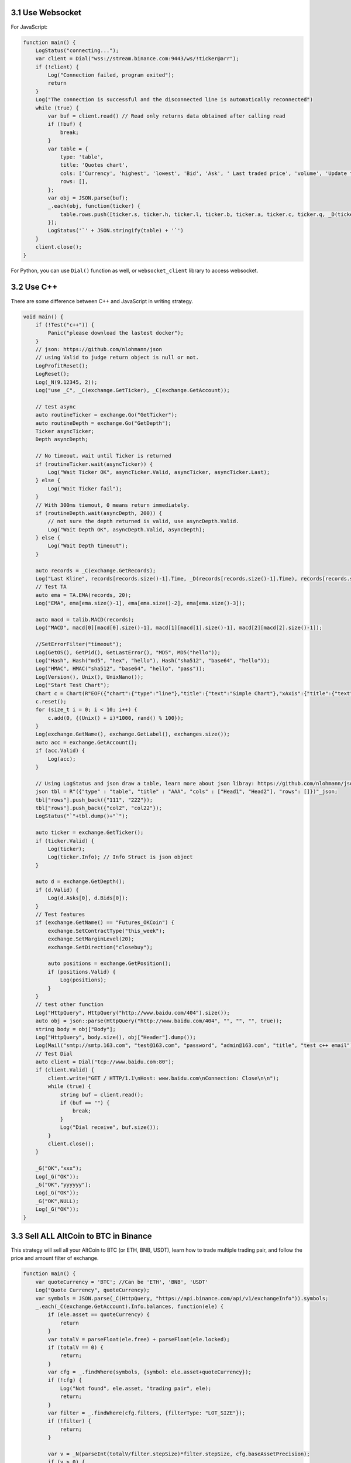 3.1 Use Websocket
=======================

For JavaScript:

.. code-block:: JavaScript

    function main() {
        LogStatus("connecting...");
        var client = Dial("wss://stream.binance.com:9443/ws/!ticker@arr");
        if (!client) {
            Log("Connection failed, program exited");
            return
        }
        Log("The connection is successful and the disconnected line is automatically reconnected")
        while (true) {
            var buf = client.read() // Read only returns data obtained after calling read
            if (!buf) {
                break;
            }
            var table = {
                type: 'table',
                title: 'Quotes chart',
                cols: ['Currency', 'highest', 'lowest', 'Bid', 'Ask', ' Last traded price', 'volume', 'Update time'],
                rows: [],
            };
            var obj = JSON.parse(buf);
            _.each(obj, function(ticker) {
                table.rows.push([ticker.s, ticker.h, ticker.l, ticker.b, ticker.a, ticker.c, ticker.q, _D(ticker.E)])
            });
            LogStatus('`' + JSON.stringify(table) + '`')
        }
        client.close();
    }

For Python, you can use ``Dial()`` function  as well, or ``websocket_client`` library to access websocket.

3.2 Use C++ 
=======================

There are some difference between C++ and JavaScript in writing strategy.

.. code-block:: C++

    void main() {
        if (!Test("c++")) {
            Panic("please download the lastest docker");
        }
        // json: https://github.com/nlohmann/json
        // using Valid to judge return object is null or not. 
        LogProfitReset();
        LogReset();
        Log(_N(9.12345, 2));
        Log("use _C", _C(exchange.GetTicker), _C(exchange.GetAccount));

        // test async
        auto routineTicker = exchange.Go("GetTicker");
        auto routineDepth = exchange.Go("GetDepth");
        Ticker asyncTicker;
        Depth asyncDepth;
        
        // No timeout, wait until Ticker is returned
        if (routineTicker.wait(asyncTicker)) {
            Log("Wait Ticker OK", asyncTicker.Valid, asyncTicker, asyncTicker.Last);
        } else {
            Log("Wait Ticker fail");
        }
        // With 300ms tiemout, 0 means return immediately.
        if (routineDepth.wait(asyncDepth, 200)) {
            // not sure the depth returned is valid, use asyncDepth.Valid.
            Log("Wait Depth OK", asyncDepth.Valid, asyncDepth);
        } else {
            Log("Wait Depth timeout");
        }
        
        auto records = _C(exchange.GetRecords);
        Log("Last Kline", records[records.size()-1].Time, _D(records[records.size()-1].Time), records[records.size()-1]);
        // Test TA
        auto ema = TA.EMA(records, 20);
        Log("EMA", ema[ema.size()-1], ema[ema.size()-2], ema[ema.size()-3]);
        
        auto macd = talib.MACD(records);
        Log("MACD", macd[0][macd[0].size()-1], macd[1][macd[1].size()-1], macd[2][macd[2].size()-1]);
            
        //SetErrorFilter("timeout");
        Log(GetOS(), GetPid(), GetLastError(), "MD5", MD5("hello"));
        Log("Hash", Hash("md5", "hex", "hello"), Hash("sha512", "base64", "hello"));
        Log("HMAC", HMAC("sha512", "base64", "hello", "pass"));
        Log(Version(), Unix(), UnixNano());
        Log("Start Test Chart");
        Chart c = Chart(R"EOF({"chart":{"type":"line"},"title":{"text":"Simple Chart"},"xAxis":{"title":{"text":"Date"}},"yAxis":{"title":{"text":"Number"}},"series":[{"name":"number","data":[]}]})EOF");
        c.reset();
        for (size_t i = 0; i < 10; i++) {
            c.add(0, {(Unix() + i)*1000, rand() % 100});
        }
        Log(exchange.GetName(), exchange.GetLabel(), exchanges.size());
        auto acc = exchange.GetAccount();
        if (acc.Valid) {
            Log(acc);
        }
        
        // Using LogStatus and json draw a table, learn more about json libray: https://github.com/nlohmann/json
        json tbl = R"({"type" : "table", "title" : "AAA", "cols" : ["Head1", "Head2"], "rows": []})"_json;
        tbl["rows"].push_back({"111", "222"});
        tbl["rows"].push_back({"col2", "col22"});
        LogStatus("`"+tbl.dump()+"`");
        
        auto ticker = exchange.GetTicker();
        if (ticker.Valid) {
            Log(ticker);
            Log(ticker.Info); // Info Struct is json object
        }
        
        auto d = exchange.GetDepth();
        if (d.Valid) {
            Log(d.Asks[0], d.Bids[0]);
        }
        // Test features
        if (exchange.GetName() == "Futures_OKCoin") {
            exchange.SetContractType("this_week");
            exchange.SetMarginLevel(20);
            exchange.SetDirection("closebuy");
                
            auto positions = exchange.GetPosition();
            if (positions.Valid) {
                Log(positions);
            }
        }
        // test other function
        Log("HttpQuery", HttpQuery("http://www.baidu.com/404").size());
        auto obj = json::parse(HttpQuery("http://www.baidu.com/404", "", "", "", true));
        string body = obj["Body"];
        Log("HttpQuery", body.size(), obj["Header"].dump());
        Log(Mail("smtp://smtp.163.com", "test@163.com", "password", "admin@163.com", "title", "test c++ email"));
        // Test Dial
        auto client = Dial("tcp://www.baidu.com:80");
        if (client.Valid) {
            client.write("GET / HTTP/1.1\nHost: www.baidu.com\nConnection: Close\n\n");
            while (true) {
                string buf = client.read();
                if (buf == "") {
                    break;
                }
                Log("Dial receive", buf.size());
            }
            client.close();
        }

        _G("OK","xxx");
        Log(_G("OK"));
        _G("OK","yyyyyy");
        Log(_G("OK"));
        _G("OK",NULL);
        Log(_G("OK"));
    }

3.3 Sell ALL AltCoin to BTC in Binance
=======================

This strategy will sell all your AltCoin to BTC (or ETH, BNB, USDT), learn how to trade multiple trading pair,
and follow the price and amount filter of exchange.

.. code-block:: JavaScript

    function main() {
        var quoteCurrency = 'BTC'; //Can be 'ETH', 'BNB', 'USDT'
        Log("Quote Currency", quoteCurrency);
        var symbols = JSON.parse(_C(HttpQuery, "https://api.binance.com/api/v1/exchangeInfo")).symbols;
        _.each(_C(exchange.GetAccount).Info.balances, function(ele) {
            if (ele.asset == quoteCurrency) {
                return
            }
            var totalV = parseFloat(ele.free) + parseFloat(ele.locked);
            if (totalV == 0) {
                return;
            }
            var cfg = _.findWhere(symbols, {symbol: ele.asset+quoteCurrency});
            if (!cfg) {
                Log("Not found", ele.asset, "trading pair", ele);
                return;
            }
            var filter = _.findWhere(cfg.filters, {filterType: "LOT_SIZE"});
            if (!filter) {
                return;
            }
            
            var v = _N(parseInt(totalV/filter.stepSize)*filter.stepSize, cfg.baseAssetPrecision);
            if (v > 0) {
                Log(ele, "stepSize", filter.stepSize);
                exchange.IO("currency", ele.asset + "_"+quoteCurrency);
                while (true) {
                    var orders = _C(exchange.GetOrders);
                    _.each(orders, function(order) {
                        exchange.CancelOrder(order.Id);
                    });
                    if (orders.length == 0) {
                        break;
                    }
                }
                exchange.Sell(-1, v);
                Log(ele);
            }
        });
        Log("Done, Now", quoteCurrency, "Balance", _C(exchange.GetAccount).Balance);
    }



3.4 Moving Average Strategy
=======================

The moving average (MA) is a simple technical analysis tool that smooths out price data by creating a constantly updated average price. 

Check on https://www.fmz.com/strategy/103070 for parameters configs.The global variables ``FastPeriod``, ``SlowPeriod``,etc... are defined in configs.

Source code:

.. code-block:: JavaScript

    function main() {
    var initAccount = _C(exchange.GetAccount);//using _C() to retry
    var ticker = exchange.GetTicker();
    //calc InitValue to log profit
    var InitValue = (initAccount.Stocks + initAccount.FrozenStocks)*ticker.Last \
                    + initAccount.Balance + initAccount.FrozenBalance;
    while (true) {
        var records = _C(exchange.GetRecords);
        ticker =_C(exchange.GetTicker);
        var FastRecords = TA.MA(records,FastPeriod);// using MA of TA-Lib
        var SlowRecords = TA.MA(records,SlowPeriod);
        var NowAccount = _C(exchange.GetAccount);
        var n = _Cross(FastRecords, SlowRecords);// using _Cross(), check on global function
        if (n >= EnterPeriod && NowAccount.Balance > 0) {
            var Price = _N(ticker.Sell+Slippage, 2); // add Slippage to make sure order can be done
            var Amount = _N(0.99*NowAccount.Balance/Price, 3);
            if(Amount>0.1){
               var id = exchange.Buy(Price, Amount);
               //Cancel the pending order
               if(exchange.GetOrders(id).Status == ORDER_STATE_PENDING){exchange.CancelOrder(id);}
               LogProfit((NowAccount.Stocks + NowAccount.FrozenStocks)*ticker.Last\
                         + NowAccount.Balance + NowAccount.FrozenBalance - InitValue);
            }
        }
        if(n <= -EnterPeriod && NowAccount.Stocks > 0) {
            var Price = _N(ticker.Buy-Slippage, 2);
            var Amount = _N(NowAccount.Stocks, 3);
            if(Amount>0.1){
                var id = exchange.Sell(Price, Amount);
                if(exchange.GetOrders(id).Status == ORDER_STATE_PENDING){exchange.CancelOrder(id);}
                LogProfit((NowAccount.Stocks + NowAccount.FrozenStocks)*ticker.Last\
                         + NowAccount.Balance + NowAccount.FrozenBalance - InitValue);
            }
        }
        Sleep(Interval*1000);
    }
}

3.5 Iceberg Buy Order
=======================

Check on https://www.fmz.com/strategy/103319.

Source code:

.. code-block:: JavaScript

    function CancelPendingOrders() {
        while (true) {
            var orders = _C(exchange.GetOrders);
            if (orders.length == 0) {
                return;
            }

            for (var j = 0; j < orders.length; j++) {
                exchange.CancelOrder(orders[j].Id);
                if (j < (orders.length-1)) {
                    Sleep(Interval);
                }
            }
        }
    }

    var LastBuyPrice = 0;
    var InitAccount = null;

    function dispatch() {
        var account = null;
        var ticker = _C(exchange.GetTicker);
        if (LastBuyPrice > 0) {
            if (_C(exchange.GetOrders).length > 0) {
                if (ticker.Last > LastBuyPrice && ((ticker.Last - LastBuyPrice) / LastBuyPrice) > (2*(EntrustDepth/100))) {
                    Log('deviate to much, newest last price:', ticker.Last, 'order buy price', LastBuyPrice);
                    CancelPendingOrders();
                } else {
                    return true;
                }
            } else {
                account = _C(exchange.GetAccount);
                Log("order finised, total cost:", _N(InitAccount.Balance - account.Balance), "avg buy price:", _N((InitAccount.Balance - account.Balance) / (account.Stocks - InitAccount.Stocks)));
            }
            LastBuyPrice = 0;
        }
        
        var BuyPrice = _N(ticker.Buy * (1 - EntrustDepth/100),PricePerision);
        if (BuyPrice > MaxBuyPrice) {
            return true;
        }
        
        if (!account) {
            account = _C(exchange.GetAccount);
        }


        if ((InitAccount.Balance - account.Balance) >= TotalBuyNet) {
            return false;
        }
        
        var RandomAvgBuyOnce = (AvgBuyOnce * ((100 - FloatPoint) / 100)) + (((FloatPoint * 2) / 100) * AvgBuyOnce * Math.random());
        var UsedMoney = Math.min(account.Balance, RandomAvgBuyOnce, TotalBuyNet - (InitAccount.Balance - account.Balance));
        
        var BuyAmount = _N(UsedMoney / BuyPrice, 3);
        if (BuyAmount < MinStock) {
            return false;
        }
        LastBuyPrice = BuyPrice;
        exchange.Buy(BuyPrice, BuyAmount, 'Cost: ', _N(UsedMoney), 'last price', ticker.Last);
        return true;
    }

    function main() {
        CancelPendingOrders();
        InitAccount = _C(exchange.GetAccount);
        Log(InitAccount);
        if (InitAccount.Balance < TotalBuyNet) {
            throw "balance not enough";
        }
        LoopInterval = Math.max(LoopInterval, 1);
        while (dispatch()) {
            Sleep(LoopInterval * 1000);
        }
        Log("All Done", _C(exchange.GetAccount));
    }


3.6 Dual Thrust OKEX Feature
=======================

A classic breakout strategy, Check on https://www.fmz.com/strategy/103247 for configs.

You can learn how to trade features and draw charts from the source code.

learn more on https://www.quantconnect.com/tutorials/strategy-library/dual-thrust-trading-algorithm

Source code:

.. code-block:: JavaScript

    var ChartCfg = {
        __isStock: true,
        title: {
            text: 'Dual Thrust Up-Down Track'
        },
        yAxis: {
            plotLines: [{value: 0,
                color: 'red',
                width: 2,
                label: {
                    text: 'Up Track',
                    align: 'center'}
                    }, 
                {value: 0,
                color: 'green',
                width: 2,
                label: {
                    text: 'Down Track',
                    align: 'center'},
                }
            ]
        },
        series: [{type: 'candlestick',
            name: 'current cycle',
            id: 'primary',
            data: []
            },
            {type: 'flags',
            onSeries: 'primary',
            data: [],
            }
        ]
    };

    var STATE_IDLE = 0;
    var STATE_LONG = 1;
    var STATE_SHORT = 2;
    var State = STATE_IDLE;

    var LastBarTime = 0;
    var UpTrack = 0;
    var BottomTrack = 0;
    var chart = null;
    var InitAccount = null;
    var LastAccount = null;
    var Counter = {
        w: 0,
        l: 0
    };

    function _N(v) {
        return Decimal(v).toSD(4, 1).toNumber();
    }

    function GetPosition(posType) {
        var positions = exchange.GetPosition();
        for (var i = 0; i < positions.length; i++) {
            if (positions[i].Type === posType) {
                return [positions[i].Price, positions[i].Amount];
            }
        }
        return [0, 0];
    }

    function CancelPendingOrders() {
        while (true) {
            var orders = exchange.GetOrders();
            for (var i = 0; i < orders.length; i++) {
                exchange.CancelOrder(orders[i].Id);
                Sleep(Interval);
            }
            if (orders.length === 0) {
                break;
            }
        }
    }

    function Trade(currentState, nextState) {
        var pfn = nextState === STATE_LONG ? exchange.Buy : exchange.Sell;
        if (currentState !== STATE_IDLE) {
            exchange.SetDirection(currentState === STATE_LONG ? "closebuy" : "closesell");
            while (true) {
                var amount = GetPosition(currentState === STATE_LONG ? PD_LONG : PD_SHORT)[1];
                if (amount === 0) {
                    break;
                }
                // pfn(amount);
                pfn(nextState === STATE_LONG ? _C(exchange.GetTicker).Sell * 1.001 : _C(exchange.GetTicker).Buy * 0.999, amount);
                Sleep(Interval);
                CancelPendingOrders();
            }
            var account = exchange.GetAccount();

            if (account.Stocks > LastAccount.Stocks) {
                Counter.w++;
            } else {
                Counter.l++;
            }

            LogProfit(_N(account.Stocks - InitAccount.Stocks), "Profit rate:", _N((account.Stocks - InitAccount.Stocks) * 100 / InitAccount.Stocks) + '%');
            LastAccount = account;
        }
        exchange.SetDirection(nextState === STATE_LONG ? "buy" : "sell");
        while (true) {
            var pos = GetPosition(nextState === STATE_LONG ? PD_LONG : PD_SHORT);
            if (pos[1] >= AmountOP) {
                Log("Average Price", pos[0], "amount:", pos[1]);
                break;
            }
            // pfn(AmountOP-pos[1]);
            pfn(nextState === STATE_LONG ? _C(exchange.GetTicker).Sell * 1.001 : _C(exchange.GetTicker).Buy * 0.999, AmountOP-pos[1]);
            Sleep(Interval);
            CancelPendingOrders();
        }
    }

    function onTick(exchange) {
        var records = exchange.GetRecords();
        if (!records || records.length <= NPeriod) {
            return;
        }
        var Bar = records[records.length - 1];
        if (LastBarTime !== Bar.Time) {
            var HH = TA.Highest(records, NPeriod, 'High');
            var HC = TA.Highest(records, NPeriod, 'Close');
            var LL = TA.Lowest(records, NPeriod, 'Low');
            var LC = TA.Lowest(records, NPeriod, 'Close');

            var Range = Math.max(HH - LC, HC - LL);

            UpTrack = _N(Bar.Open + (Ks * Range));
            DownTrack = _N(Bar.Open - (Kx * Range));
            if (LastBarTime > 0) {
                var PreBar = records[records.length - 2];
                chart.add(0, [PreBar.Time, PreBar.Open, PreBar.High, PreBar.Low, PreBar.Close], -1);
            } else {
                for (var i = Math.min(records.length, NPeriod * 3); i > 1; i--) {
                    var b = records[records.length - i];
                    chart.add(0, [b.Time, b.Open, b.High, b.Low, b.Close]);
                }
            }
            chart.add(0, [Bar.Time, Bar.Open, Bar.High, Bar.Low, Bar.Close]);
            ChartCfg.yAxis.plotLines[0].value = UpTrack;
            ChartCfg.yAxis.plotLines[1].value = DownTrack;
            ChartCfg.subtitle = {
                text: 'Up Track: ' + UpTrack + '  Down Track: ' + DownTrack
            };
            chart.update(ChartCfg);
            chart.reset(PeriodShow);

            LastBarTime = Bar.Time;
        } else {
            chart.add(0, [Bar.Time, Bar.Open, Bar.High, Bar.Low, Bar.Close], -1);
        }

        LogStatus("Price:", Bar.Close, "Up:", UpTrack, "Down:", DownTrack, "Wins: ", Counter.w, "Losses:", Counter.l, "Date:", new Date());
        var msg;
        if (State === STATE_IDLE || State === STATE_SHORT) {
            if (Bar.Close >= UpTrack) {
                msg  = 'Long Price: ' + Bar.Close + ' Up Track:' + UpTrack;
                Log(msg);
                Trade(State, STATE_LONG);
                State = STATE_LONG;
                chart.add(1, {x:Bar.Time, color: 'red', shape: 'flag', title: 'Long', text: msg});
            }
        }

        if (State === STATE_IDLE || State === STATE_LONG) {
            if (Bar.Close <= DownTrack) {
                msg = 'Short Price: ' + Bar.Close + ' Down Track:' + DownTrack;
                Log(msg);
                Trade(State, STATE_SHORT);
                chart.add(1, {x:Bar.Time, color: 'green', shape: 'circlepin', title: 'Short', text: msg});
                State = STATE_SHORT;
            }
        }
    }

    function onexit() {
        var pos = exchange.GetPosition();
        if (pos.length > 0) {
            Log("Warning, has positions when exiting", pos);
        }
    }

    function main() {
        if (exchange.GetName() !== 'Futures_OKCoin') {
            throw "Only support OKEX features";
        }
        exchange.SetRate(1);
        exchange.SetContractType(["this_week", "next_week", "quarter"][ContractTypeIdx]);
        exchange.SetMarginLevel([10, 20][MarginLevelIdx]);

        if (exchange.GetPosition().length > 0) {
            throw "Can't have Positions when start.";}

        CancelPendingOrders();

        InitAccount = LastAccount = exchange.GetAccount();
        LoopInterval = Math.min(1, LoopInterval);
        Log('Exchange Name:', exchange.GetName(), InitAccount);
        LogStatus("Ready...");

        LogProfitReset();
        chart = Chart(ChartCfg);
        chart.reset();

        LoopInterval = Math.max(LoopInterval, 1);
        while (true) {
            onTick(exchange);
            Sleep(LoopInterval * 1000);
        }
    }


3.7 High Frequency Marketmaker
================================

This is a simple but powerful strategy that used to earn thousands of times in real BTC spot markets.
Can't run on exchanges that have high trade fee.

Source code:

.. code-block:: JavaScript

    var floatAmountBuy = 20;
    var floatAmountSell = 20;
    var diffPrice = 3;
    var Interval = 3000;

    function CancelPendingOrders() {
        var orders = _C(exchange.GetOrders);
        for (var j = 0; j < orders.length; j++) {
            exchange.CancelOrder(orders[j].Id, orders[j]);}
    }

    function GetPrice(Type,depth) {
        var amountBids=0;
        var amountAsks=0;
        if(Type=="Buy"){
            for(var i=0;i<20;i++){
                amountBids+=depth.Bids[i].Amount;
                if (amountBids>floatAmountBuy){
                    return depth.Bids[i].Price+0.01;
                }
            }
        }
        if(Type=="Sell"){
            for(var j=0; j<20; j++){
                amountAsks+=depth.Asks[j].Amount;
                if (amountAsks>floatAmountSell){
                    return depth.Asks[j].Price-0.01;
                }
            }
        }
        return depth.Asks[0].Price
    }
    
    function onTick() {
        var depth=_C(exchange.GetDepth);
        var buyPrice = GetPrice("Buy",depth);
        var sellPrice= GetPrice("Sell",depth);
        if ((sellPrice - buyPrice) <= diffPrice){
            buyPrice-=10;
            sellPrice+=10;
        }
        CancelPendingOrders();
        var account=_C(exchange.GetAccount);
        var amountBuy = _N((account.Balance / buyPrice-0.1),2); 
        var amountSell = _N((account.Stocks),2); 
        if (amountSell > 0.02) {
            exchange.Sell(sellPrice,amountSell);
        }
        if (amountBuy > 0.02) {
            exchange.Buy(buyPrice, amountBuy);
        }
    }
        
    function main() {
        while (true) {
            onTick();
            Sleep(Interval);
        }
    }
